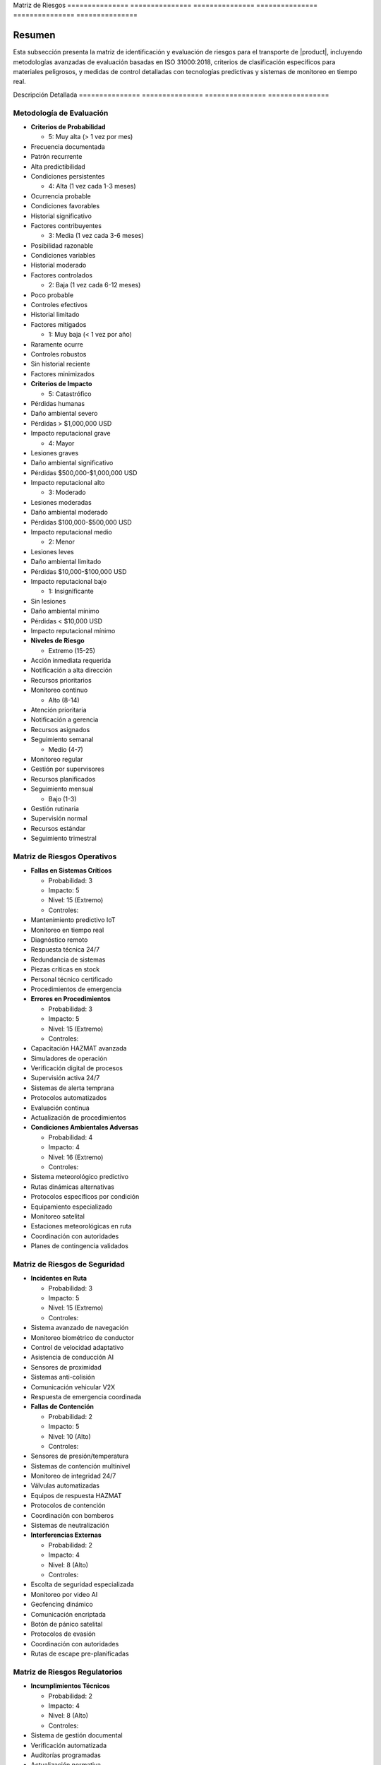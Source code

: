 .. _05_transporte_y_logistica_matriz_riesgos_matriz_riesgos:


Matriz          de              Riesgos        
=============== =============== ===============
=============== =============== ===============

.. meta::
   :description: Matriz de identificación y evaluación de riesgos para el transporte de ácido sulfúrico entre México y Guatemala
   :keywords: matriz, riesgos, evaluación, impacto, probabilidad, controles, mitigación, HAZMAT, ISO 31000, análisis predictivo

Resumen        
===============

Esta subsección presenta la matriz de identificación y evaluación de riesgos para el transporte de |product|, incluyendo metodologías avanzadas de evaluación basadas en ISO 31000:2018, criterios de clasificación específicos para materiales peligrosos, y medidas de control detalladas con tecnologías predictivas y sistemas de monitoreo en tiempo real.

Descripción     Detallada      
=============== ===============
=============== ===============

Metodología de Evaluación
-------------------------


* **Criterios de Probabilidad**




  - 5: Muy alta (> 1 vez por mes)



* Frecuencia documentada



* Patrón recurrente



* Alta predictibilidad



* Condiciones persistentes



  - 4: Alta (1 vez cada 1-3 meses)



* Ocurrencia probable



* Condiciones favorables



* Historial significativo



* Factores contribuyentes



  - 3: Media (1 vez cada 3-6 meses)



* Posibilidad razonable



* Condiciones variables



* Historial moderado



* Factores controlados



  - 2: Baja (1 vez cada 6-12 meses)



* Poco probable



* Controles efectivos



* Historial limitado



* Factores mitigados



  - 1: Muy baja (< 1 vez por año)



* Raramente ocurre



* Controles robustos



* Sin historial reciente



* Factores minimizados




* **Criterios de Impacto**




  - 5: Catastrófico



* Pérdidas humanas



* Daño ambiental severo



* Pérdidas > $1,000,000 USD



* Impacto reputacional grave



  - 4: Mayor



* Lesiones graves



* Daño ambiental significativo



* Pérdidas $500,000-$1,000,000 USD



* Impacto reputacional alto



  - 3: Moderado



* Lesiones moderadas



* Daño ambiental moderado



* Pérdidas $100,000-$500,000 USD



* Impacto reputacional medio



  - 2: Menor



* Lesiones leves



* Daño ambiental limitado



* Pérdidas $10,000-$100,000 USD



* Impacto reputacional bajo



  - 1: Insignificante



* Sin lesiones



* Daño ambiental mínimo



* Pérdidas < $10,000 USD



* Impacto reputacional mínimo




* **Niveles de Riesgo**




  - Extremo (15-25)



* Acción inmediata requerida



* Notificación a alta dirección



* Recursos prioritarios



* Monitoreo continuo



  - Alto (8-14)



* Atención prioritaria



* Notificación a gerencia



* Recursos asignados



* Seguimiento semanal



  - Medio (4-7)



* Monitoreo regular



* Gestión por supervisores



* Recursos planificados



* Seguimiento mensual



  - Bajo (1-3)



* Gestión rutinaria



* Supervisión normal



* Recursos estándar



* Seguimiento trimestral



Matriz de Riesgos Operativos
----------------------------


* **Fallas en Sistemas Críticos**




  - Probabilidad: 3



  - Impacto: 5



  - Nivel: 15 (Extremo)



  - Controles:



* Mantenimiento predictivo IoT



* Monitoreo en tiempo real



* Diagnóstico remoto



* Respuesta técnica 24/7



* Redundancia de sistemas



* Piezas críticas en stock



* Personal técnico certificado



* Procedimientos de emergencia




* **Errores en Procedimientos**




  - Probabilidad: 3



  - Impacto: 5



  - Nivel: 15 (Extremo)



  - Controles:



* Capacitación HAZMAT avanzada



* Simuladores de operación



* Verificación digital de procesos



* Supervisión activa 24/7



* Sistemas de alerta temprana



* Protocolos automatizados



* Evaluación continua



* Actualización de procedimientos




* **Condiciones Ambientales Adversas**




  - Probabilidad: 4



  - Impacto: 4



  - Nivel: 16 (Extremo)



  - Controles:



* Sistema meteorológico predictivo



* Rutas dinámicas alternativas



* Protocolos específicos por condición



* Equipamiento especializado



* Monitoreo satelital



* Estaciones meteorológicas en ruta



* Coordinación con autoridades



* Planes de contingencia validados



Matriz de Riesgos de Seguridad
------------------------------


* **Incidentes en Ruta**




  - Probabilidad: 3



  - Impacto: 5



  - Nivel: 15 (Extremo)



  - Controles:



* Sistema avanzado de navegación



* Monitoreo biométrico de conductor



* Control de velocidad adaptativo



* Asistencia de conducción AI



* Sensores de proximidad



* Sistemas anti-colisión



* Comunicación vehicular V2X



* Respuesta de emergencia coordinada




* **Fallas de Contención**




  - Probabilidad: 2



  - Impacto: 5



  - Nivel: 10 (Alto)



  - Controles:



* Sensores de presión/temperatura



* Sistemas de contención multinivel



* Monitoreo de integridad 24/7



* Válvulas automatizadas



* Equipos de respuesta HAZMAT



* Protocolos de contención



* Coordinación con bomberos



* Sistemas de neutralización




* **Interferencias Externas**




  - Probabilidad: 2



  - Impacto: 4



  - Nivel: 8 (Alto)



  - Controles:



* Escolta de seguridad especializada



* Monitoreo por video AI



* Geofencing dinámico



* Comunicación encriptada



* Botón de pánico satelital



* Protocolos de evasión



* Coordinación con autoridades



* Rutas de escape pre-planificadas



Matriz de Riesgos Regulatorios
------------------------------


* **Incumplimientos Técnicos**




  - Probabilidad: 2



  - Impacto: 4



  - Nivel: 8 (Alto)



  - Controles:



* Sistema de gestión documental



* Verificación automatizada



* Auditorías programadas



* Actualización normativa



* Asesoría técnica especializada



* Certificaciones vigentes



* Inspecciones regulares



* Mejora continua




* **Cambios en Regulaciones**




  - Probabilidad: 3



  - Impacto: 3



  - Nivel: 9 (Alto)



  - Controles:



* Monitoreo regulatorio activo



* Participación en comités técnicos



* Adaptación proactiva



* Gestión del cambio



* Capacitación continua



* Actualización de procedimientos



* Validación de cumplimiento



* Documentación actualizada



Sistema de Control y Seguimiento
--------------------------------


* **Monitoreo Integrado**




  - Centro de control 24/7



* Dashboard en tiempo real



* Alertas automatizadas



* Análisis predictivo



* Gestión de incidentes



  - Indicadores clave (KRIs)



* Métricas operativas



* Tendencias de riesgo



* Eficacia de controles



* Desempeño de seguridad




* **Gestión de Datos**




  - Análisis avanzado



* Big data analytics



* Machine learning



* Patrones de riesgo



* Predicción de incidentes



  - Reportería



* Informes automatizados



* Tableros gerenciales



* Análisis de tendencias



* Recomendaciones AI



Requisitos      Previos        
=============== ===============
=============== ===============

1. Sistema de gestión de riesgos certificado ISO 31000
2. Personal con certificación en análisis de riesgos HAZMAT
3. Plataforma tecnológica de gestión de riesgos
4. Procedimientos de evaluación validados
5. Matriz de riesgos dinámica implementada
6. Sistema de monitoreo en tiempo real
7. Plan de respuesta a emergencias
8. Recursos asignados y disponibles

Procedimientos   de              Actualización  
================ =============== ===============
================ =============== ===============

.. code-block:: text

   # Protocolo de Actualización de Matriz

   1. Evaluación Periódica:
      □ Análisis de datos históricos
      □ Evaluación de tendencias
      □ Identificación de nuevos riesgos
      □ Actualización de probabilidades
      □ Revisión de impactos
      □ Validación de controles
      □ Análisis de efectividad
      □ Ajuste de parámetros

   2. Gestión de Cambios:
      □ Evaluación de modificaciones
      □ Análisis de impacto
      □ Actualización de controles
      □ Validación de efectividad
      □ Documentación detallada
      □ Aprobación de cambios
      □ Implementación controlada
      □ Seguimiento de resultados

   3. Comunicación:
      □ Notificación de actualizaciones
      □ Capacitación específica
      □ Verificación de entendimiento
      □ Retroalimentación del personal
      □ Ajustes necesarios
      □ Documentación de cambios
      □ Difusión de lecciones
      □ Mejora continua

Consideraciones   Especiales     
================= ===============
================= ===============


* **Factores Críticos**




  - Condiciones operativas



* Temperatura extrema



* Presión atmosférica



* Humedad relativa



* Estado de rutas



  - Variables externas



* Situación sociopolítica



* Cambios regulatorios



* Factores ambientales



* Condiciones de mercado




* **Mejora Continua**




  - Proceso sistemático



* Análisis de desempeño



* Identificación de oportunidades



* Implementación de mejoras



* Validación de resultados



  - Desarrollo de capacidades



* Capacitación avanzada



* Actualización tecnológica



* Gestión del conocimiento



* Benchmarking internacional



Documentación   Relacionada    
=============== ===============
=============== ===============

  * ``gestion_riesgos``
  * :ref:`procedimientos_operativos`
  * :ref:`planes_contingencia`
  * :ref:`seguridad_transporte`
  * :ref:`seguimiento_monitoreo`
  * :ref:`requisitos_vehiculos`

Historial       de              Cambios        
=============== =============== ===============
=============== =============== ===============

.. list-table::
   :header-rows: 1
   :widths: 15 15 70


   * - Column 1
   * - Data 1
     - Data 2
     - Data 3

     - Column 2
     - Column 3





* - Fecha




  - Versión
   - Cambios
   * - 2024-01-15
   - 1.0
   - Creación inicial del documento
   * - 2024-01-15
   - 1.1
   - Actualización completa con metodologías avanzadas de evaluación y controles específicos para el transporte de ácido sulfúrico